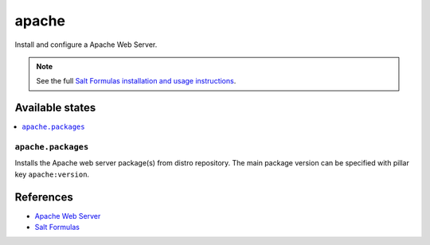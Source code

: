 ======
apache
======

Install and configure a Apache Web Server.

.. note::

    See the full `Salt Formulas installation and usage instructions
    <http://docs.saltstack.com/en/latest/topics/development/conventions/formulas.html>`_.

Available states
================

.. contents::
    :local:

``apache.packages``
-------------------

Installs the Apache web server package(s) from distro repository. The main
package version can be specified with pillar key ``apache:version``.

References
==========

-  `Apache Web Server <https://httpd.apache.org/>`__
-  `Salt Formulas <https://docs.saltstack.com/en/latest/topics/development/conventions/formulas.html>`__
